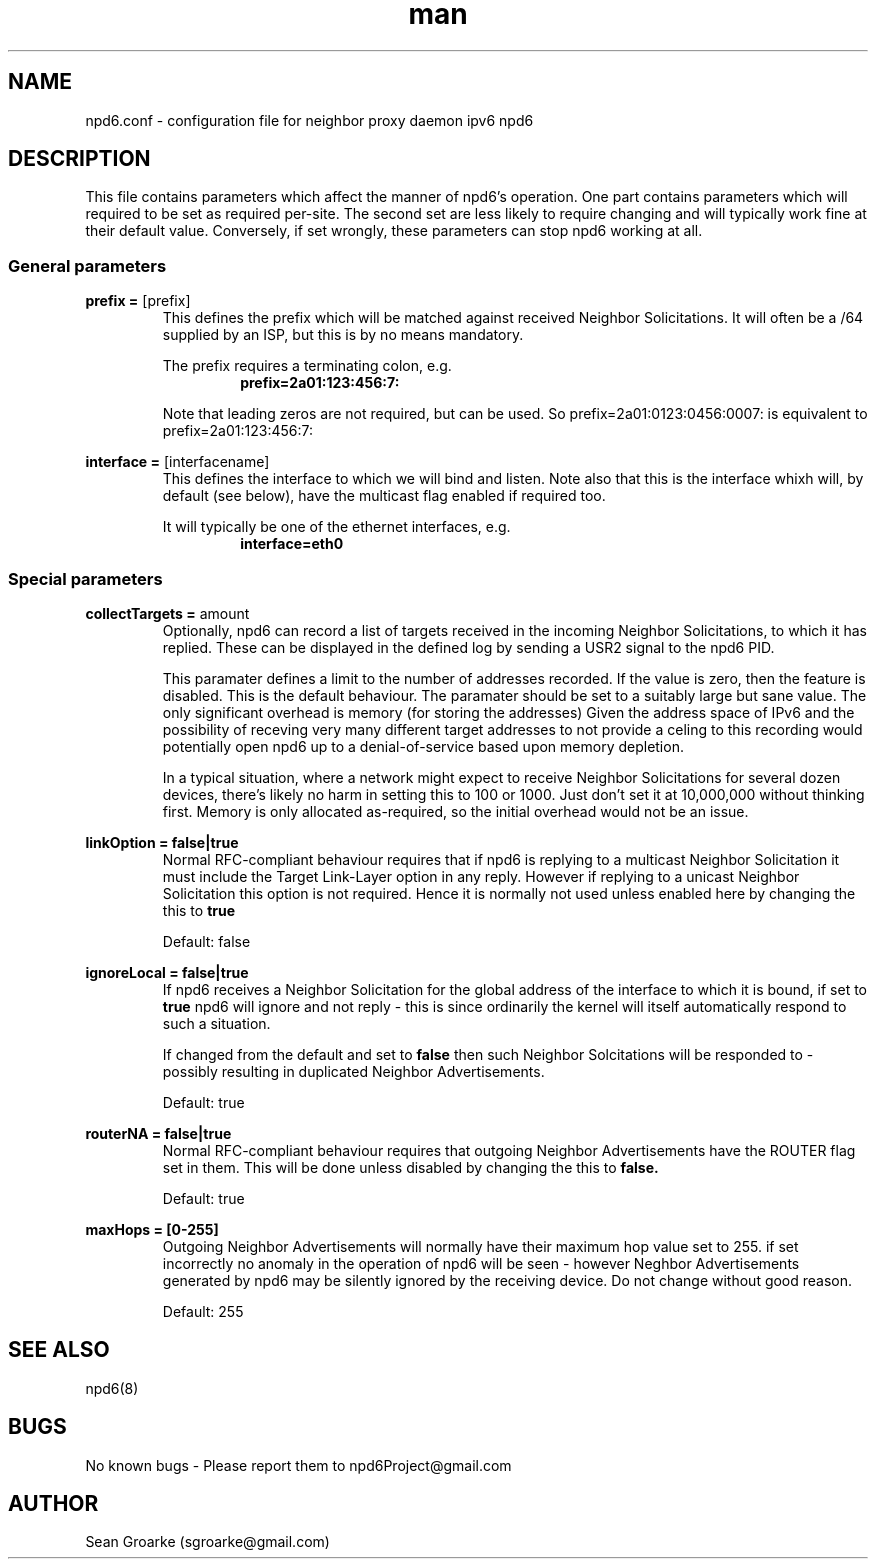 .\" Manpage for npd6.conf
.\" Contact sgroarke@gmail.com to correct errors or typos.
.TH man 4 "07 August 2011" "0.4.1" "npd6.conf man page"
.SH NAME
npd6.conf \- configuration file for neighbor proxy daemon ipv6 npd6

.SH DESCRIPTION
This file contains parameters which affect the manner of npd6's operation. One part contains parameters which will required to be set as required per-site. The second set are less likely to require changing and will typically work fine at their default value. Conversely, if set wrongly, these parameters can stop npd6 working at all.


.SS General parameters
.BR "prefix = " "[prefix]"
.RS
This defines the prefix which will be matched against received Neighbor Solicitations. It will often be a /64 supplied by an ISP, but this is by no means mandatory.

The prefix requires a terminating colon, e.g.
.RS
.B prefix=2a01:123:456:7:
.RE

Note that leading zeros are not required, but can be used. So
prefix=2a01:0123:0456:0007:
is equivalent to
prefix=2a01:123:456:7:
.RE

.BR "interface = " "[interfacename]"
.RS
This defines the interface to which we will bind and listen. Note also that this is the interface whixh will, by default (see below), have the multicast flag enabled if required too.

It will typically be one of the ethernet interfaces, e.g.
.RS
.B interface=eth0
.RE
.RE



.SS Special parameters
.BR "collectTargets = " "amount"
.RS
Optionally, npd6 can record a list of targets received in the incoming Neighbor Solicitations, to which it has replied. These can be displayed in the defined log by sending a USR2 signal to the npd6 PID.

This paramater defines a limit to the number of addresses recorded. If the value is zero, then the feature is disabled. This is the default behaviour. The paramater should be set to a suitably large but sane value. The only significant overhead is memory (for storing the addresses) Given the address space of IPv6 and the possibility of receving very many different target addresses to not provide a celing to this recording would potentially open npd6 up to a denial-of-service based upon memory depletion.

In a typical situation, where a network might expect to receive Neighbor Solicitations for several dozen devices, there's likely no harm in setting this to 100 or 1000. Just don't set it at 10,000,000 without thinking first. Memory is only allocated as-required, so the initial overhead would not be an issue.

.RE

.B "linkOption = " "false|true"
.RS
Normal RFC-compliant behaviour requires that if npd6 is replying to a multicast Neighbor Solicitation it must include the Target Link-Layer option in any reply. However if replying to a unicast Neighbor Solicitation this option is not required. Hence it is normally not used unless enabled here by changing the this to
.B true

Default: false
.RE

.B "ignoreLocal = " "false|true"
.RS
If npd6 receives a Neighbor Solicitation for the global address of the interface to which it is bound, if set to
.B true
npd6 will ignore and not reply - this is since ordinarily the kernel will itself automatically respond to such a situation.

If changed from the default and set to
.B false
then such Neighbor Solcitations will be responded to - possibly resulting in duplicated Neighbor Advertisements.

Default: true
.RE

.B "routerNA = " "false|true"
.RS
Normal RFC-compliant behaviour requires that outgoing Neighbor Advertisements have the ROUTER flag set in them. This will be done unless disabled by changing the this to
.B false.

Default: true
.RE




.B "maxHops = " "[0-255]"
.RS
Outgoing Neighbor Advertisements will normally have their maximum hop value set to 255. if set incorrectly no anomaly in the operation of npd6 will be seen - however Neghbor Advertisements generated by npd6 may be silently ignored by the receiving device. Do not change without good reason.

Default: 255
.RE




.SH SEE ALSO
npd6(8)

.SH BUGS
No known bugs - Please report them to npd6Project@gmail.com
.SH AUTHOR
Sean Groarke (sgroarke@gmail.com)
